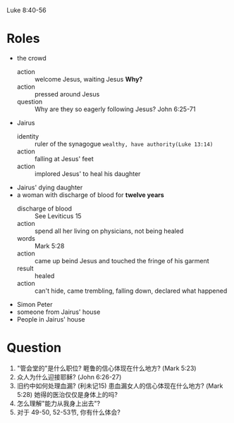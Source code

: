 Luke 8:40-56
* Roles
- the crowd
  + action :: welcome Jesus, waiting Jesus *Why?*
  + action :: pressed around Jesus
  + question :: Why are they so eagerly following Jesus? John 6:25-71
- Jairus
  + identity :: ruler of the synagogue =wealthy, have authority(Luke 13:14)=
  + action :: falling at Jesus' feet
  + action :: implored Jesus' to heal his daughter
- Jairus' dying daughter
- a woman with discharge of blood for *twelve years*
  + discharge of blood :: See Leviticus 15
  + action :: spend all her living on physicians, not being healed
  + words :: Mark 5:28
  + action :: came up beind Jesus and touched the fringe of his garment
  + result :: healed
  + action :: can't hide, came trembling, falling down, declared what happened
- Simon Peter
- someone from Jairus' house
- People in Jairus' house

* Question
1. "管会堂的"是什么职位? 睚鲁的信心体现在什么地方? (Mark 5:23)
1. 众人为什么迎接耶稣? (John 6:26-27)
1. 旧约中如何处理血漏? (利未记15) 患血漏女人的信心体现在什么地方? (Mark 5:28) 她得的医治仅仅是身体上的吗?
1. 怎么理解"能力从我身上出去"?
1. 对于 49-50, 52-53节, 你有什么体会?


